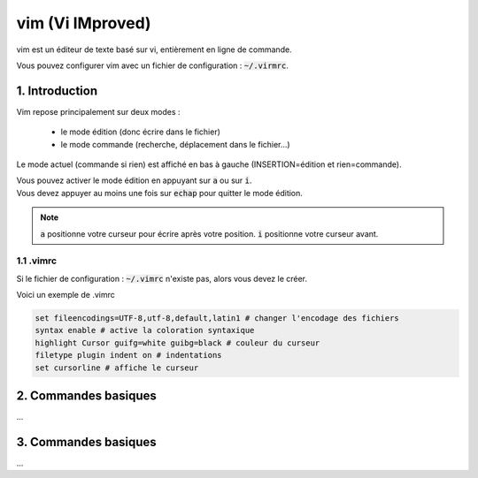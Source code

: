 .. _vim:

================================
vim (Vi IMproved)
================================

vim est un éditeur de texte basé sur vi,
entièrement en ligne de commande.

Vous pouvez configurer vim avec un fichier de
configuration : :code:`~/.virmrc`.

1. Introduction
===================================

Vim repose principalement sur deux modes :

	* le mode édition (donc écrire dans le fichier)
	* le mode commande (recherche, déplacement dans le fichier...)

Le mode actuel (commande si rien) est affiché en bas à gauche (INSERTION=édition et rien=commande).

| Vous pouvez activer le mode édition en appuyant sur :code:`a` ou sur :code:`i`.
| Vous devez appuyer au moins une fois sur :code:`echap` pour quitter le mode édition.

.. note::

	:code:`a` positionne votre curseur pour écrire après votre position. :code:`i` positionne votre
	curseur avant.

1.1 .vimrc
***********************

Si le fichier de configuration : :code:`~/.vimrc` n'existe pas, alors vous devez le créer.

Voici un exemple de .vimrc

.. code:: bash

		set fileencodings=UTF-8,utf-8,default,latin1 # changer l'encodage des fichiers
		syntax enable # active la coloration syntaxique
		highlight Cursor guifg=white guibg=black # couleur du curseur
		filetype plugin indent on # indentations
		set cursorline # affiche le curseur

2. Commandes basiques
===================================

...

3. Commandes basiques
===================================

...



